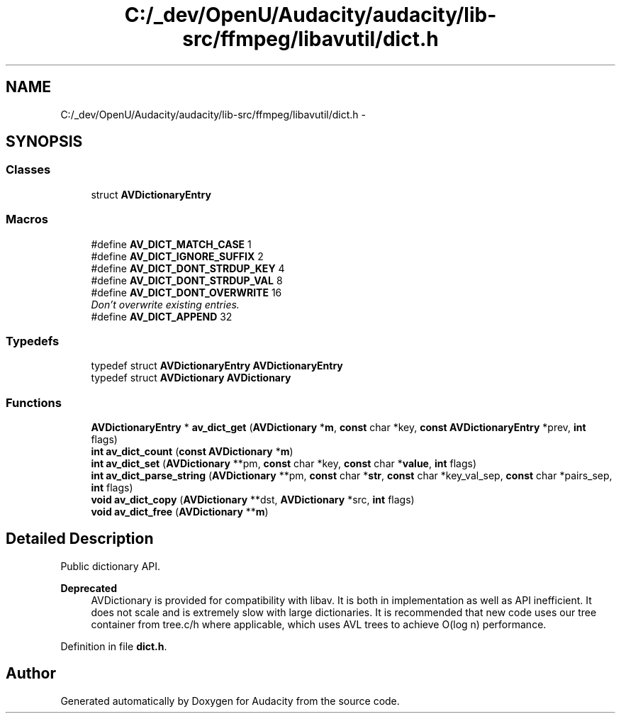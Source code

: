 .TH "C:/_dev/OpenU/Audacity/audacity/lib-src/ffmpeg/libavutil/dict.h" 3 "Thu Apr 28 2016" "Audacity" \" -*- nroff -*-
.ad l
.nh
.SH NAME
C:/_dev/OpenU/Audacity/audacity/lib-src/ffmpeg/libavutil/dict.h \- 
.SH SYNOPSIS
.br
.PP
.SS "Classes"

.in +1c
.ti -1c
.RI "struct \fBAVDictionaryEntry\fP"
.br
.in -1c
.SS "Macros"

.in +1c
.ti -1c
.RI "#define \fBAV_DICT_MATCH_CASE\fP   1"
.br
.ti -1c
.RI "#define \fBAV_DICT_IGNORE_SUFFIX\fP   2"
.br
.ti -1c
.RI "#define \fBAV_DICT_DONT_STRDUP_KEY\fP   4"
.br
.ti -1c
.RI "#define \fBAV_DICT_DONT_STRDUP_VAL\fP   8"
.br
.ti -1c
.RI "#define \fBAV_DICT_DONT_OVERWRITE\fP   16"
.br
.RI "\fIDon't overwrite existing entries\&. \fP"
.ti -1c
.RI "#define \fBAV_DICT_APPEND\fP   32"
.br
.in -1c
.SS "Typedefs"

.in +1c
.ti -1c
.RI "typedef struct \fBAVDictionaryEntry\fP \fBAVDictionaryEntry\fP"
.br
.ti -1c
.RI "typedef struct \fBAVDictionary\fP \fBAVDictionary\fP"
.br
.in -1c
.SS "Functions"

.in +1c
.ti -1c
.RI "\fBAVDictionaryEntry\fP * \fBav_dict_get\fP (\fBAVDictionary\fP *\fBm\fP, \fBconst\fP char *key, \fBconst\fP \fBAVDictionaryEntry\fP *prev, \fBint\fP flags)"
.br
.ti -1c
.RI "\fBint\fP \fBav_dict_count\fP (\fBconst\fP \fBAVDictionary\fP *\fBm\fP)"
.br
.ti -1c
.RI "\fBint\fP \fBav_dict_set\fP (\fBAVDictionary\fP **pm, \fBconst\fP char *key, \fBconst\fP char *\fBvalue\fP, \fBint\fP flags)"
.br
.ti -1c
.RI "\fBint\fP \fBav_dict_parse_string\fP (\fBAVDictionary\fP **pm, \fBconst\fP char *\fBstr\fP, \fBconst\fP char *key_val_sep, \fBconst\fP char *pairs_sep, \fBint\fP flags)"
.br
.ti -1c
.RI "\fBvoid\fP \fBav_dict_copy\fP (\fBAVDictionary\fP **dst, \fBAVDictionary\fP *src, \fBint\fP flags)"
.br
.ti -1c
.RI "\fBvoid\fP \fBav_dict_free\fP (\fBAVDictionary\fP **\fBm\fP)"
.br
.in -1c
.SH "Detailed Description"
.PP 
Public dictionary API\&. 
.PP
\fBDeprecated\fP
.RS 4
AVDictionary is provided for compatibility with libav\&. It is both in implementation as well as API inefficient\&. It does not scale and is extremely slow with large dictionaries\&. It is recommended that new code uses our tree container from tree\&.c/h where applicable, which uses AVL trees to achieve O(log n) performance\&. 
.RE
.PP

.PP
Definition in file \fBdict\&.h\fP\&.
.SH "Author"
.PP 
Generated automatically by Doxygen for Audacity from the source code\&.
